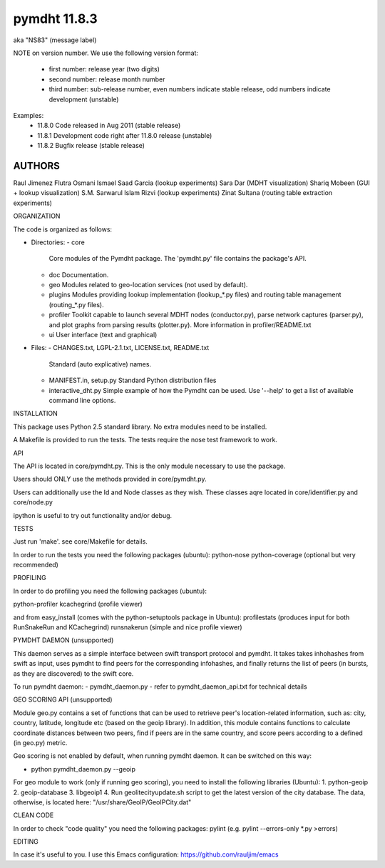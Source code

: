 *************
pymdht 11.8.3
*************
aka "NS\8\3" (message label)

NOTE on version number.
We use the following version format:
 - first number: release year (two digits)
 - second number: release month number
 - third number: sub-release number, even numbers indicate stable release, odd
   numbers indicate development (unstable)

Examples:
 - 11.8.0 Code released in Aug 2011 (stable release)
 - 11.8.1 Development code right after 11.8.0 release (unstable)
 - 11.8.2 Bugfix release (stable release)


AUTHORS
=======

Raul Jimenez
Flutra Osmani
Ismael Saad Garcia (lookup experiments)
Sara Dar (MDHT visualization)
Shariq Mobeen (GUI + lookup visualization)
S.M. Sarwarul Islam Rizvi (lookup experiments)
Zinat Sultana (routing table extraction experiments)


ORGANIZATION

The code is organized as follows:

* Directories:
  - core
    Core modules of the Pymdht package. The 'pymdht.py' file contains the
    package's API.
  - doc
    Documentation.
  - geo
    Modules related to geo-location services (not used by default).
  - plugins
    Modules providing lookup implementation (lookup_*.py files) and
    routing table management (routing_*.py files).
  - profiler
    Toolkit capable to launch several MDHT nodes (conductor.py), parse
    network captures (parser.py), and plot graphs from parsing results
    (plotter.py). More information in profiler/README.txt
  - ui
    User interface (text and graphical)

* Files:
  - CHANGES.txt, LGPL-2.1.txt, LICENSE.txt, README.txt
    Standard (auto explicative) names.
  - MANIFEST.in, setup.py
    Standard Python distribution files
  - interactive_dht.py
    Simple  example of how the Pymdht can be used. Use '--help' to get a list
    of available command line options.


INSTALLATION

This package uses Python 2.5 standard library. No extra modules need to be
installed.

A Makefile is provided to run the tests. The tests require the nose test
framework to work.


API

The API is located in core/pymdht.py. This is the only module necessary
to use the package.

Users should ONLY use the methods provided in core/pymdht.py.

Users can additionally use the Id and Node classes as they wish. These classes aqre
located in core/identifier.py and core/node.py

ipython is useful to try out functionality and/or debug.


TESTS

Just run 'make'. see core/Makefile for details.

In order to run the tests you need the following packages (ubuntu):
python-nose 
python-coverage (optional but very recommended)


PROFILING

In order to do profiling you need the following packages (ubuntu):

python-profiler
kcachegrind (profile viewer)

and from easy_install (comes with the python-setuptools package in Ubuntu):
profilestats (produces input for both RunSnakeRun and KCachegrind)
runsnakerun (simple and nice profile viewer)


PYMDHT DAEMON (unsupported)

This daemon serves as a simple interface between swift transport
protocol and pymdht.  It takes takes inhohashes from swift as input,
uses pymdht to find peers for the corresponding infohashes, and
finally returns the list of peers (in bursts, as they are discovered)
to the swift core. 

To run pymdht daemon:
- pymdht_daemon.py
- refer to pymdht_daemon_api.txt for technical details


GEO SCORING API (unsupported)

Module geo.py contains a set of functions that can be used to retrieve peer's
location-related information, such as: city, country, latitude,
longitude etc (based on the geoip library). In addition, this module
contains functions to calculate coordinate distances between two
peers, find if peers are in the same country, and score peers
according to a defined (in geo.py) metric.
 
Geo scoring is not enabled by default, when running pymdht daemon. It can
be switched on this way:

- python pymdht_daemon.py --geoip

For geo module to work (only if running geo scoring), you need to
install the following libraries (Ubuntu):
1. python-geoip
2. geoip-database
3. libgeoip1
4. Run geolitecityupdate.sh script to get the latest version of the
city database. The data, otherwise, is located here: "/usr/share/GeoIP/GeoIPCity.dat"


CLEAN CODE

In order to check "code quality" you need the following packages:
pylint (e.g. pylint --errors-only *.py >errors)

EDITING

In case it's useful to you. I use this Emacs configuration:
https://github.com/rauljim/emacs


